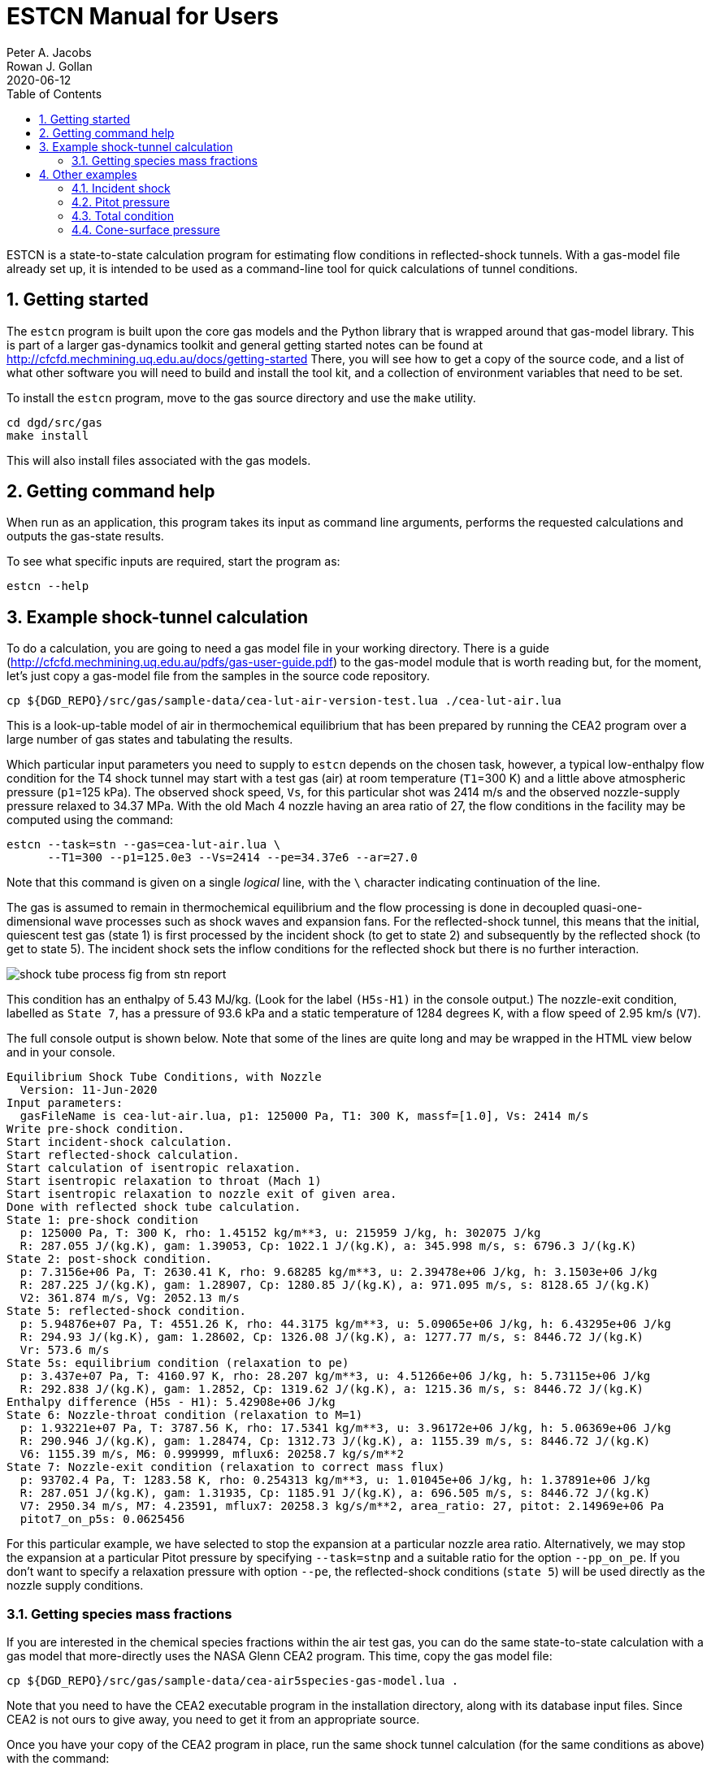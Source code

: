 = ESTCN Manual for Users
Peter A. Jacobs; Rowan J. Gollan
2020-06-12
:toc: right
:stylesheet: readthedocs.css
:sectnums:
:imagesdir: estcn

:leveloffset: +1

ESTCN is a state-to-state calculation program for estimating flow conditions
in reflected-shock tunnels.
With a gas-model file already set up, it is intended to be used
as a command-line tool for quick calculations of tunnel conditions.


= Getting started

The `estcn` program is built upon the core gas models and the Python library
that is wrapped around that gas-model library.
This is part of a larger gas-dynamics toolkit and
general getting started notes can be found at
http://cfcfd.mechmining.uq.edu.au/docs/getting-started
There, you will see how to get a copy of the source code,
and a list of what other software you will need to build and install the tool kit,
and a collection of environment variables that need to be set.

To install the `estcn` program, move to the gas source directory
and use the `make` utility.

    cd dgd/src/gas
    make install

This will also install files associated with the gas models.

= Getting command help

When run as an application, this program takes its input as
command line arguments, performs the requested calculations and outputs
the gas-state results.

To see what specific inputs are required, start the program as:

    estcn --help


= Example shock-tunnel calculation

To do a calculation, you are going to need a gas model file
in your working directory.
There is a guide (http://cfcfd.mechmining.uq.edu.au/pdfs/gas-user-guide.pdf)
to the gas-model module that is worth reading but, for the moment,
let's just copy a gas-model file from the samples in the source code
repository.

----
cp ${DGD_REPO}/src/gas/sample-data/cea-lut-air-version-test.lua ./cea-lut-air.lua
----

This is a look-up-table model of air in thermochemical equilibrium
that has been prepared by running the CEA2 program
over a large number of gas states and tabulating the results.

Which particular input parameters you need to supply to `estcn`
depends on the chosen task, however,
a typical low-enthalpy flow condition for the T4 shock tunnel
may start with a test gas (air) at room temperature (`T1`=300 K)
and a little above atmospheric pressure (`p1`=125 kPa).
The observed shock speed, `Vs`, for this particular shot was 2414 m/s
and the observed nozzle-supply pressure relaxed to 34.37 MPa.
With the old Mach 4 nozzle having an area ratio of 27,
the flow conditions in the facility may be computed using the command:

----
estcn --task=stn --gas=cea-lut-air.lua \
      --T1=300 --p1=125.0e3 --Vs=2414 --pe=34.37e6 --ar=27.0
----

Note that this command is given on a single _logical_ line,
with the `\` character indicating continuation of the line.

The gas is assumed to remain in thermochemical equilibrium
and the flow processing is done in decoupled quasi-one-dimensional
wave processes such as shock waves and expansion fans.
For the reflected-shock tunnel, this means that the initial,
quiescent test gas (state 1) is first processed by the incident shock
(to get to state 2)
and subsequently by the reflected shock (to get to state 5).
The incident shock sets the inflow conditions for the reflected shock
but there is no further interaction.

image::shock-tube-process-fig-from-stn-report.png[caption="Wave processing diagram"]

This condition has an enthalpy of 5.43 MJ/kg.
(Look for the label `(H5s-H1)` in the console output.)
The nozzle-exit condition, labelled as `State 7`,
has a pressure of 93.6 kPa and a static temperature of 1284 degrees K,
with a flow speed of 2.95 km/s (`V7`).

The full console output is shown below.
Note that some of the lines are quite long and may be wrapped in the HTML view
below and in your console.

----
Equilibrium Shock Tube Conditions, with Nozzle
  Version: 11-Jun-2020
Input parameters:
  gasFileName is cea-lut-air.lua, p1: 125000 Pa, T1: 300 K, massf=[1.0], Vs: 2414 m/s
Write pre-shock condition.
Start incident-shock calculation.
Start reflected-shock calculation.
Start calculation of isentropic relaxation.
Start isentropic relaxation to throat (Mach 1)
Start isentropic relaxation to nozzle exit of given area.
Done with reflected shock tube calculation.
State 1: pre-shock condition
  p: 125000 Pa, T: 300 K, rho: 1.45152 kg/m**3, u: 215959 J/kg, h: 302075 J/kg
  R: 287.055 J/(kg.K), gam: 1.39053, Cp: 1022.1 J/(kg.K), a: 345.998 m/s, s: 6796.3 J/(kg.K)
State 2: post-shock condition.
  p: 7.3156e+06 Pa, T: 2630.41 K, rho: 9.68285 kg/m**3, u: 2.39478e+06 J/kg, h: 3.1503e+06 J/kg
  R: 287.225 J/(kg.K), gam: 1.28907, Cp: 1280.85 J/(kg.K), a: 971.095 m/s, s: 8128.65 J/(kg.K)
  V2: 361.874 m/s, Vg: 2052.13 m/s
State 5: reflected-shock condition.
  p: 5.94876e+07 Pa, T: 4551.26 K, rho: 44.3175 kg/m**3, u: 5.09065e+06 J/kg, h: 6.43295e+06 J/kg
  R: 294.93 J/(kg.K), gam: 1.28602, Cp: 1326.08 J/(kg.K), a: 1277.77 m/s, s: 8446.72 J/(kg.K)
  Vr: 573.6 m/s
State 5s: equilibrium condition (relaxation to pe)
  p: 3.437e+07 Pa, T: 4160.97 K, rho: 28.207 kg/m**3, u: 4.51266e+06 J/kg, h: 5.73115e+06 J/kg
  R: 292.838 J/(kg.K), gam: 1.2852, Cp: 1319.62 J/(kg.K), a: 1215.36 m/s, s: 8446.72 J/(kg.K)
Enthalpy difference (H5s - H1): 5.42908e+06 J/kg
State 6: Nozzle-throat condition (relaxation to M=1)
  p: 1.93221e+07 Pa, T: 3787.56 K, rho: 17.5341 kg/m**3, u: 3.96172e+06 J/kg, h: 5.06369e+06 J/kg
  R: 290.946 J/(kg.K), gam: 1.28474, Cp: 1312.73 J/(kg.K), a: 1155.39 m/s, s: 8446.72 J/(kg.K)
  V6: 1155.39 m/s, M6: 0.999999, mflux6: 20258.7 kg/s/m**2
State 7: Nozzle-exit condition (relaxation to correct mass flux)
  p: 93702.4 Pa, T: 1283.58 K, rho: 0.254313 kg/m**3, u: 1.01045e+06 J/kg, h: 1.37891e+06 J/kg
  R: 287.051 J/(kg.K), gam: 1.31935, Cp: 1185.91 J/(kg.K), a: 696.505 m/s, s: 8446.72 J/(kg.K)
  V7: 2950.34 m/s, M7: 4.23591, mflux7: 20258.3 kg/s/m**2, area_ratio: 27, pitot: 2.14969e+06 Pa
  pitot7_on_p5s: 0.0625456
----

For this particular example, we have selected to stop the expansion at a particular nozzle area ratio.
Alternatively, we may stop the expansion at a particular Pitot pressure by specifying
`--task=stnp` and a suitable ratio for the option `--pp_on_pe`.
If you don't want to specify a relaxation pressure with option `--pe`,
the reflected-shock conditions (`state 5`) will be used directly as the nozzle supply conditions.


== Getting species mass fractions

If you are interested in the chemical species fractions within the air test gas,
you can do the same state-to-state calculation with a gas model that more-directly
uses the NASA Glenn CEA2 program.
This time, copy the gas model file:

----
cp ${DGD_REPO}/src/gas/sample-data/cea-air5species-gas-model.lua .
----

Note that you need to have the CEA2 executable program in the installation
directory, along with its database input files.
Since CEA2 is not ours to give away, you need to get it from an appropriate source.

Once you have your copy of the CEA2 program in place,
run the same shock tunnel calculation (for the same conditions as above)
with the command:

----
estcn --task=stn --gas=cea-air5species-gas-model.lua \
      --T1=300 --p1=125.0e3 --Vs=2414 --pe=34.37e6 --ar=27.0
----

This time, the calculation takes a bit longer because our gas-model code is
calling out to the CEA2 program for the gas behaviour but
you will now get the mass fractions of the chemical species for air
at each of the states.
Look for the dictionary labelled `CEA-massf` for each gas state in the console output below.

----
Equilibrium Shock Tube Conditions, with Nozzle
  Version: 11-Jun-2020
Input parameters:
  gasFileName is cea-air5species-gas-model.lua, p1: 125000 Pa, T1: 300 K, massf=[1.0], Vs: 2414 m/s
Write pre-shock condition.
Start incident-shock calculation.
Start reflected-shock calculation.
Start calculation of isentropic relaxation.
Start isentropic relaxation to throat (Mach 1)
Start isentropic relaxation to nozzle exit of given area.
Done with reflected shock tube calculation.
State 1: pre-shock condition
  p: 125000 Pa, T: 300 K, rho: 1.4458 kg/m**3, u: -84587 J/kg, h: 1871.1 J/kg
  R: 288.198 J/(kg.K), gam: 1.3985, Cp: 1011.4 J/(kg.K), a: 347.7 m/s, s: 6830.1 J/(kg.K)
  CEA-massf: {'O': 0.0, 'NO': 0.0, 'O2': 0.23292, 'N2': 0.76708, 'N': 0.0}
State 2: post-shock condition.
  p: 7.2897e+06 Pa, T: 2615.79 K, rho: 9.66369 kg/m**3, u: 2.096e+06 J/kg, h: 2.85035e+06 J/kg
  R: 288.378 J/(kg.K), gam: 1.24383, Cp: 1471.1 J/(kg.K), a: 970.2 m/s, s: 8158.4 J/(kg.K)
  CEA-massf: {'O': 0.00071876, 'NO': 0.027856, 'O2': 0.21735, 'N2': 0.75408, 'N': 1.4384e-06}
  V2: 361.162 m/s, Vg: 2052.84 m/s
State 5: reflected-shock condition.
  p: 5.9375e+07 Pa, T: 4529.8 K, rho: 44.284 kg/m**3, u: 4.79256e+06 J/kg, h: 6.13334e+06 J/kg
  R: 295.995 J/(kg.K), gam: 1.16491, Cp: 2090.9 J/(kg.K), a: 1276.8 m/s, s: 8478.4 J/(kg.K)
  CEA-massf: {'O': 0.029813, 'N': 0.00016904, 'O2': 0.13695, 'NO': 0.12407, 'N2': 0.70899}
  Vr: 572.859 m/s
State 5s: equilibrium condition (relaxation to pe)
  p: 3.437e+07 Pa, T: 4143.27 K, rho: 28.225 kg/m**3, u: 4.21674e+06 J/kg, h: 5.43447e+06 J/kg
  R: 293.903 J/(kg.K), gam: 1.16797, Cp: 2043.6 J/(kg.K), a: 1214.8 m/s, s: 8478.4 J/(kg.K)
  CEA-massf: {'N2': 0.71741, 'O': 0.021906, 'O2': 0.15435, 'N': 6.6776e-05, 'NO': 0.10627}
Enthalpy difference (H5s - H1): 5.43258e+06 J/kg
State 6: Nozzle-throat condition (relaxation to M=1)
  p: 1.93258e+07 Pa, T: 3771.61 K, rho: 17.547 kg/m**3, u: 3.66604e+06 J/kg, h: 4.76744e+06 J/kg
  R: 292.024 J/(kg.K), gam: 1.17551, Cp: 1955.9 J/(kg.K), a: 1155 m/s, s: 8478.4 J/(kg.K)
  CEA-massf: {'N2': 0.72633, 'O': 0.014711, 'O2': 0.17168, 'N': 2.2302e-05, 'NO': 0.087255}
  V6: 1155.02 m/s, M6: 1.00001, mflux6: 20267.1 kg/s/m**2
State 7: Nozzle-exit condition (relaxation to correct mass flux)
  p: 93940.5 Pa, T: 1280.98 K, rho: 0.25446 kg/m**3, u: 714610 J/kg, h: 1.08378e+06 J/kg
  R: 288.198 J/(kg.K), gam: 1.31535, Cp: 1202.1 J/(kg.K), a: 696.8 m/s, s: 8478.4 J/(kg.K)
  CEA-massf: {'N': 0.0, 'O': 0.0, 'O2': 0.23272, 'NO': 0.00036334, 'N2': 0.76691}
  V7: 2949.81 m/s, M7: 4.23337, mflux7: 20266.4 kg/s/m**2, area_ratio: 27, pitot: 2.15104e+06 Pa
  pitot7_on_p5s: 0.0625849
----


= Other examples

Subset calculations of the shock-tube flow processing can be done by selecting a different task.
For example, just the incident shock processing can be computed with the `--task=ishock`,
specifying only the gas, initial pressure, temperature and incident shock speed.

== Incident shock

Here is an example from Huber's Table IV for a speed of 37.06 ft/s
at a geopotential altitude of 173500 feet.
Note that we expect ionization to be a significant effect at these conditions,
so we need to use a CEA2 gas model that includes the relevant chemical species.

----
cp ${DGD_REPO}/src/gas/sample-data/cea-air13species-gas-model.lua .
estcn --task=ishock --gas=cea-air13species-gas-model.lua --p1=59 --T1=283 --Vs=11296
----

The expected pressure (from Table IV) is 86.5 kPa and the temperature is 12000 K,
quite close to the values computed by `estcn` and shown below.

----
Equilibrium Shock Tube Conditions, with Nozzle
  Version: 11-Jun-2020
Input parameters:
  gasFileName is cea-air13species-gas-model.lua, p1: 59 Pa, T1: 283 K, massf=[1.0], Vs: 11296 m/s
Write pre-shock condition.
Start incident-shock calculation.
State 1: pre-shock condition
  p: 59 Pa, T: 283 K, rho: 0.00072614 kg/m**3, u: -96470 J/kg, h: -15218 J/kg
  R: 287.113 J/(kg.K), gam: 1.40039, Cp: 1004.2 J/(kg.K), a: 337.3 m/s, s: 8946.9 J/(kg.K)
  CEA-massf: {'e-': 0.0, 'O+': 0.0, 'N2': 0.75566, 'N': 0.0, 'O2+': 0.0, 'N2+': 0.0, 'Ar': 0.01283, 'O': 0.0, 'O2': 0.23151, 'NO': 0.0, 'Ar+': 0.0, 'N+': 0.0, 'NO+': 0.0}
State 2: post-shock condition.
  p: 86686 Pa, T: 12034 K, rho: 0.0111608 kg/m**3, u: 5.57475e+07 J/kg, h: 6.35146e+07 J/kg
  R: 645.436 J/(kg.K), gam: 1.05916, Cp: 11555.9 J/(kg.K), a: 3017.2 m/s, s: 18077.8 J/(kg.K)
  CEA-massf: {'e-': 4.8858e-06, 'O+': 0.020462, 'N2': 0.00040306, 'N': 0.64896, 'O2+': 0.0, 'N2+': 7.0373e-05, 'Ar': 0.011137, 'O': 0.21099, 'O2': 0.23151, 'NO': 3.1054e-05, 'Ar+': 0.0016928, 'N+': 0.10617, 'NO+': 7.1533e-05}
  V2: 734.94 m/s, Vg: 10561.1 m/s
----


== Pitot pressure

Using the test flow conditions from the exit of the Mach 4 nozzle, we can then
compute the expected Pitot pressure to be 2.14 MPa.

----
estcn --gas=cea-lut-air.lua --task=pitot --p1=93.6e3 --T1=1284 --V1=2.95e3
----

----
Equilibrium Shock Tube Conditions, with Nozzle
  Version: 11-Jun-2020
Input parameters:
  gasFileName is cea-lut-air.lua, p1: 93600 Pa, T1: 1284 K, massf: [1.0] V1: 2950 m/s
Pitot condition:
  p: 2.1462e+06 Pa, T: 3875.76 K, rho: 1.8455 kg/m**3, u: 4.56771e+06 J/kg, h: 5.73065e+06 J/kg
  R: 300.054 J/(kg.K), gam: 1.29539, Cp: 1315.84 J/(kg.K), a: 1176.2 m/s, s: 9268.14 J/(kg.K)
----

== Total condition

The hypothetical stagnation conditions for a specified free stream
can be computed as:

----
estcn --gas=cea-lut-air.lua --task=total --p1=93.6e3 --T1=1284 --V1=2.95e3
----

----
Equilibrium Shock Tube Conditions, with Nozzle
  Version: 11-Jun-2020
Input parameters:
  gasFileName is cea-lut-air.lua, p1: 93600 Pa, T1: 1284 K, massf: [1.0], V1: 2950 m/s
Total condition:
  p: 3.4273e+07 Pa, T: 4160.5 K, rho: 28.1302 kg/m**3, u: 4.51229e+06 J/kg, h: 5.73066e+06 J/kg
  R: 292.842 J/(kg.K), gam: 1.28521, Cp: 1319.61 J/(kg.K), a: 1215.29 m/s, s: 8447.42 J/(kg.K)
----

== Cone-surface pressure

The conditions on the surface of a conical pressure probe
(with 15 degrees half-angle) can be computed as:
----
estcn --gas=cea-lut-air.lua --task=cone --sigma-deg=15 --p1=93.6e3 --T1=1284 --V1=2.95e3
----

----
Equilibrium Shock Tube Conditions, with Nozzle
  Version: 11-Jun-2020
Input parameters:
  gasFileName is cea-lut-air.lua, p1: 93600 Pa, T1: 1284 K, massf: [1.0], V1: 2950 m/s, sigma: 15 degrees
Free-stream condition:
  p: 93600 Pa, T: 1284 K, rho: 0.253952 kg/m**3, u: 1.01083e+06 J/kg, h: 1.3794e+06 J/kg
  R: 287.051 J/(kg.K), gam: 1.31933, Cp: 1185.96 J/(kg.K), a: 696.612 m/s, s: 8447.42 J/(kg.K)
Shock angle: 0.366598 (rad), 21.0045 (deg)
Cone-surface velocity: 2784.53 m/s
Cone-surface condition:
  p: 271013 Pa, T: 1680.12 K, rho: 0.561944 kg/m**3, u: 1.38319e+06 J/kg, h: 1.86546e+06 J/kg
  R: 287.049 J/(kg.K), gam: 1.30525, Cp: 1227.41 J/(kg.K), a: 790.217 m/s, s: 8471.86 J/(kg.K)
----


